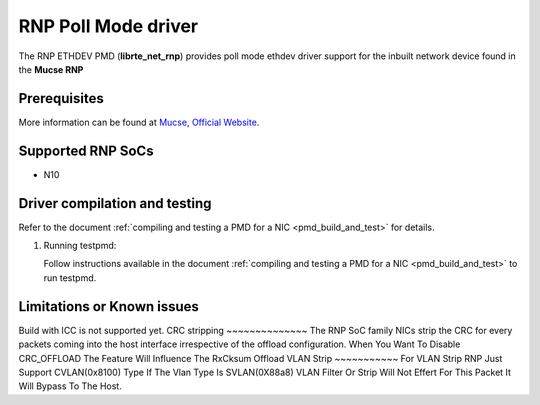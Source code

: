 ..  SPDX-License-Identifier: BSD-3-Clause
    Copyright(c) 2023 Mucse IC Design Ltd.

RNP Poll Mode driver
==========================

The RNP ETHDEV PMD (**librte_net_rnp**) provides poll mode ethdev
driver support for the inbuilt network device found in the **Mucse RNP**

Prerequisites
-------------
More information can be found at `Mucse, Official Website
<https://mucse.com/productDetail>`_.

Supported RNP SoCs
------------------------

- N10

Driver compilation and testing
------------------------------

Refer to the document :ref:`compiling and testing a PMD for a NIC <pmd_build_and_test>`
for details.

#. Running testpmd:

   Follow instructions available in the document
   :ref:`compiling and testing a PMD for a NIC <pmd_build_and_test>`
   to run testpmd.

Limitations or Known issues
----------------------------
Build with ICC is not supported yet.
CRC stripping
~~~~~~~~~~~~~~
The RNP SoC family NICs strip the CRC for every packets coming into the
host interface irrespective of the offload configuration.
When You Want To Disable CRC_OFFLOAD The Feature Will Influence The RxCksum Offload
VLAN Strip
~~~~~~~~~~~
For VLAN Strip RNP Just Support CVLAN(0x8100) Type If The Vlan Type Is SVLAN(0X88a8)
VLAN Filter Or Strip Will Not Effert For This Packet It Will Bypass To The Host.
